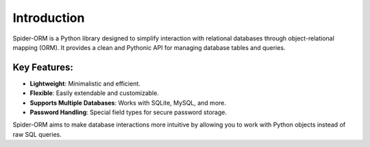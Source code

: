 Introduction
============

Spider-ORM is a Python library designed to simplify interaction with relational databases through object-relational mapping (ORM). It provides a clean and Pythonic API for managing database tables and queries.

Key Features:
--------------

- **Lightweight**: Minimalistic and efficient.
- **Flexible**: Easily extendable and customizable.
- **Supports Multiple Databases**: Works with SQLite, MySQL, and more.
- **Password Handling**: Special field types for secure password storage.

Spider-ORM aims to make database interactions more intuitive by allowing you to work with Python objects instead of raw SQL queries.
